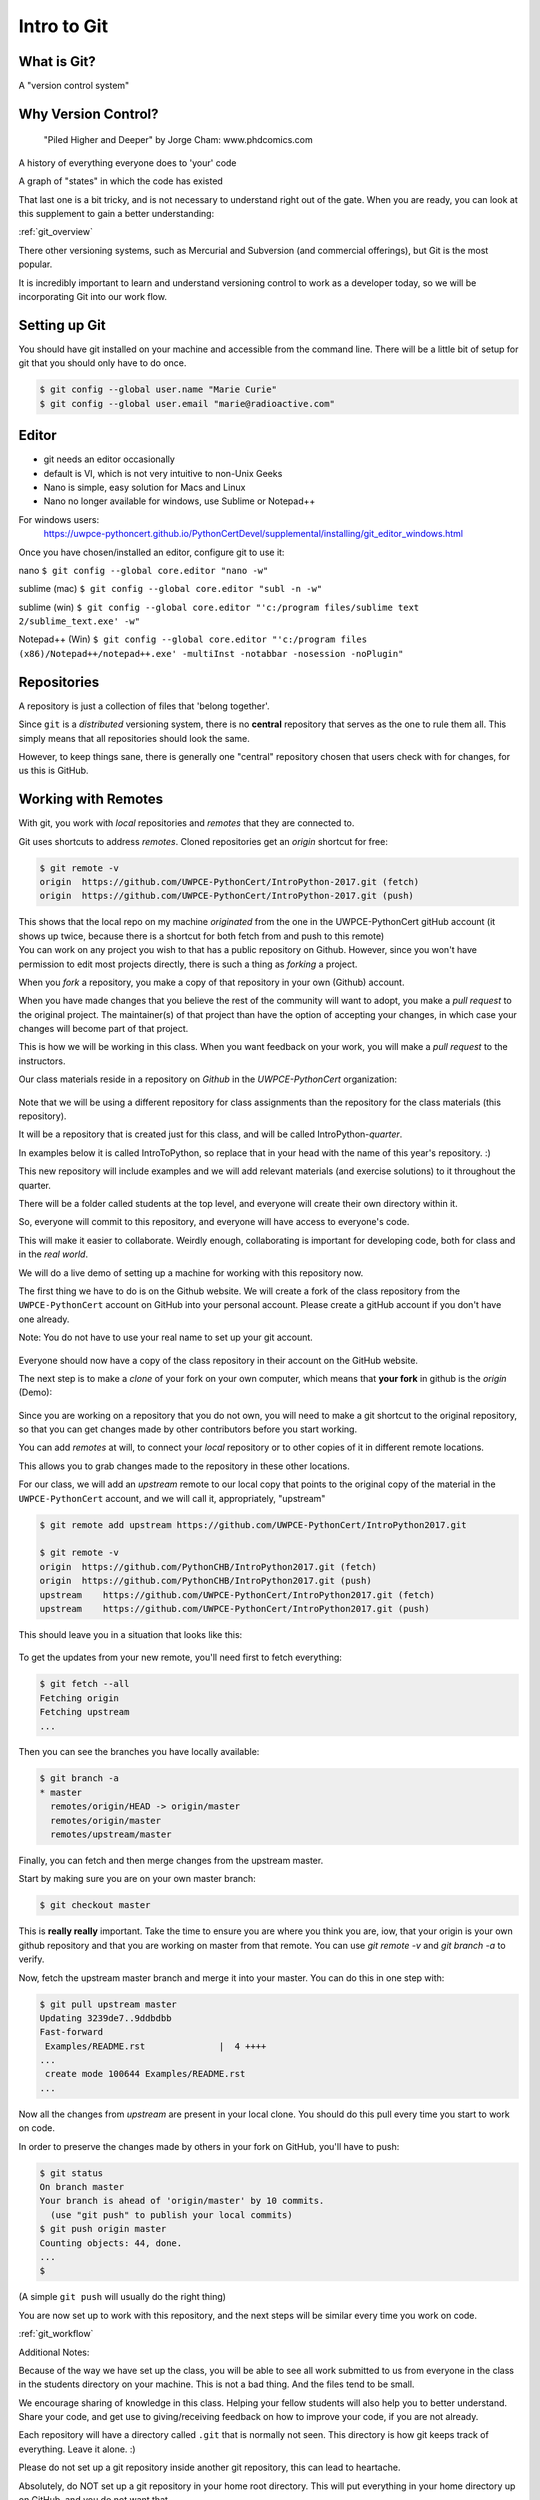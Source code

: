 .. _git:

############
Intro to Git
############

What is Git?
------------

A "version control system"

Why Version Control?
--------------------

.. figure:: ../_static/phd101212s.gif

   "Piled Higher and Deeper" by Jorge Cham: www.phdcomics.com

A history of everything everyone does to 'your' code

A graph of "states" in which the code has existed

That last one is a bit tricky, and is not necessary to understand right out of the gate. When you are ready, you can look at this supplement to gain a better understanding:

:ref:`git_overview`

There other versioning systems, such as Mercurial and Subversion (and commercial offerings), but Git is the most popular.

It is incredibly important to learn and understand versioning control to work as a developer today, so we will be incorporating Git into our work flow.


Setting up Git
--------------

You should have git installed on your machine and accessible from the command line. There will be a little bit of setup for git that you should only have to do once.

.. code-block:: bash

   $ git config --global user.name "Marie Curie"
   $ git config --global user.email "marie@radioactive.com"


Editor
------

* git needs an editor occasionally
* default is VI, which is not very intuitive to non-Unix Geeks
* Nano is simple, easy solution for Macs and Linux
* Nano no longer available for windows, use Sublime or Notepad++

For windows users:
 https://uwpce-pythoncert.github.io/PythonCertDevel/supplemental/installing/git_editor_windows.html

Once you have chosen/installed an editor, configure git to use it:

nano
``$ git config --global core.editor "nano -w"``

sublime (mac)
``$ git config --global core.editor "subl -n -w"``

sublime (win)
``$ git config --global core.editor "'c:/program files/sublime text 2/sublime_text.exe' -w"``

Notepad++ (Win)
``$ git config --global core.editor "'c:/program files (x86)/Notepad++/notepad++.exe' -multiInst -notabbar -nosession -noPlugin"``

Repositories
------------

A repository is just a collection of files that 'belong together'.

Since ``git`` is a *distributed* versioning system, there is no **central**
repository that serves as the one to rule them all. This simply means that all repositories should look the same.

However, to keep things sane, there is generally one "central" repository chosen that users check with for changes, for us this is GitHub.

Working with Remotes
--------------------

With git, you work with *local* repositories and *remotes* that they are connected to.

.. rst-class:: build
.. container::

   Git uses shortcuts to address *remotes*. Cloned repositories get an *origin* shortcut for free:

   .. code-block:: bash

      $ git remote -v
      origin  https://github.com/UWPCE-PythonCert/IntroPython-2017.git (fetch)
      origin  https://github.com/UWPCE-PythonCert/IntroPython-2017.git (push)

   This shows that the local repo on my machine *originated* from the one in
   the UWPCE-PythonCert gitHub account (it shows up twice, because there is
   a shortcut for both fetch from and push to this remote)

.. rst-class:: build
.. container::

    You can work on any project you wish to that has a public repository on Github. However, since you won't have permission to edit most projects directly, there is such a thing as *forking* a project.

    When you *fork* a repository, you make a copy of that repository in your own (Github) account.

    When you have made changes that you believe the rest of the community will want to adopt, you make a *pull request* to the original project. The maintainer(s) of that project than have the option of accepting your changes, in which case your changes will become part of that project.

    This is how we will be working in this class. When you want feedback on your work, you will make a *pull request* to the instructors.


Our class materials reside in a repository on *Github* in the *UWPCE-PythonCert* organization:

.. figure:: /_static/remotes_start.png
   :width: 50%
   :class: center


Note that we will be using a different repository for class assignments than the repository for the class materials (this repository).

It will be a repository that is created just for this class, and will be called IntroPython-*quarter*.

In examples below it is called IntroToPython, so replace that in your head with the name of this year's repository. :)

This new repository will include examples and we will add relevant materials (and exercise solutions) to it throughout the quarter.

There will be a folder called students at the top level, and everyone will create their own directory within it.

So, everyone will commit to this repository, and everyone will have access to everyone's code.

This will make it easier to collaborate. Weirdly enough, collaborating is important for developing code, both for class and in the *real world*.

We will do a live demo of setting up a machine for working with this repository now.

The first thing we have to do is on the Github website. We will create a fork of the class repository from the ``UWPCE-PythonCert`` account on GitHub into your personal account. Please create a gitHub account if you don't have one already.

Note: You do not have to use your real name to set up your git account.

.. figure:: /_static/remotes_fork.png
   :width: 50%
   :class: center

Everyone should now have a copy of the class repository in their account on the GitHub website.

The next step is to make a *clone* of your fork on your own computer, which means that **your fork** in github is the *origin* (Demo):

.. figure:: /_static/remotes_clone.png
   :width: 50%
   :class: center

Since you are working on a repository that you do not own, you will need to make a git shortcut to the
original repository, so that you can get changes made by other contributors before you start working.

You can add *remotes* at will, to connect your *local* repository or to other
copies of it in different remote locations.

.. rst-class:: build
.. container::

    This allows you to grab changes made to the repository in these other
    locations.

    For our class, we will add an *upstream* remote to our local copy that points to the original copy of the material in the ``UWPCE-PythonCert`` account, and we will call it, appropriately, "upstream"

    .. code-block:: bash

        $ git remote add upstream https://github.com/UWPCE-PythonCert/IntroPython2017.git

        $ git remote -v
        origin  https://github.com/PythonCHB/IntroPython2017.git (fetch)
        origin  https://github.com/PythonCHB/IntroPython2017.git (push)
        upstream    https://github.com/UWPCE-PythonCert/IntroPython2017.git (fetch)
        upstream    https://github.com/UWPCE-PythonCert/IntroPython2017.git (push)

This should leave you in a situation that looks like this:

.. figure:: /_static/remotes_upstream.png
    :width: 50%
    :class: center

To get the updates from your new remote, you'll need first to fetch everything:

.. code-block:: bash

    $ git fetch --all
    Fetching origin
    Fetching upstream
    ...

Then you can see the branches you have locally available:

.. code-block:: bash

  $ git branch -a
  * master
    remotes/origin/HEAD -> origin/master
    remotes/origin/master
    remotes/upstream/master

Finally, you can fetch and then merge changes from the upstream master.

Start by making sure you are on your own master branch:

.. code-block:: bash

    $ git checkout master

This is **really really** important. Take the time to ensure you are where you think you are, iow, that your origin is your own github repository and that you are working on master from that remote.
You can use `git remote -v` and `git branch -a` to verify.

Now, fetch the upstream master branch and merge it into your master.
You can do this in one step with:

.. code-block:: bash

  $ git pull upstream master
  Updating 3239de7..9ddbdbb
  Fast-forward
   Examples/README.rst              |  4 ++++
  ...
   create mode 100644 Examples/README.rst
  ...


Now all the changes from *upstream* are present in your local clone.
You should do this pull every time you start to work on code.

In order to preserve the changes made by others in your fork on GitHub, you'll have to push:

.. code-block:: bash

    $ git status
    On branch master
    Your branch is ahead of 'origin/master' by 10 commits.
      (use "git push" to publish your local commits)
    $ git push origin master
    Counting objects: 44, done.
    ...
    $

(A simple ``git push`` will usually do the right thing)

You are now set up to work with this repository, and the next steps will be similar every time you work on code.

:ref:`git_workflow`

Additional Notes:

Because of the way we have set up the class, you will be able
to see all work submitted to us from everyone in the class in
the students directory on your machine. This is not a bad thing.
And the files tend to be small.

We encourage sharing of knowledge in this class. Helping your
fellow students will also help you to better understand. Share
your code, and get use to giving/receiving feedback on how to
improve your code, if you are not already.

Each repository will have a directory called ``.git`` that is normally
not seen. This directory is how git keeps track of everything. Leave it alone. :)

Please do not set up a git repository inside another git repository, this can lead to heartache.

Absolutely, do NOT set up a git repository in your home root directory.
This will put everything in your home directory up on GitHub, and you do not want that.

Setting up new repositories can be confusing because when you clone a git repository it creates
the directory that will be the repository, but when you are creating a new
repository, you need to first be **IN** the directory in which you want the
repository to be rooted. Please ask if this does not make sense.

Additional Resources:

git tutorial:
https://try.github.io/levels/1/challenges/1

basic git commands:
https://confluence.atlassian.com/bitbucketserver/basic-git-commands-776639767.html
